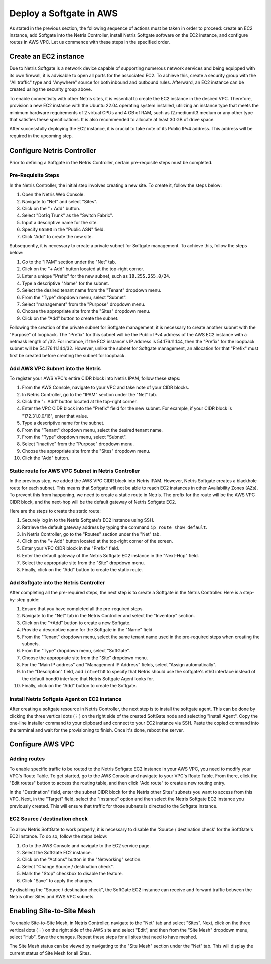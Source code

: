 .. meta::
  :description: Deploy a Softgate in AWS

########################
Deploy a Softgate in AWS
########################

As stated in the previous section, the following sequence of actions must be taken in order to proceed: create an EC2 instance, add Softgate into the Netris Controller, install Netris Softgate software on the EC2 instance, and configure routes in AWS VPC. Let us commence with these steps in the specified order.

Create an EC2 instance
======================

Due to Netris Softgate is a network device capable of supporting numerous network services and being equipped with its own firewall, it is advisable to open all ports for the associated EC2. To achieve this, create a security group with the "All traffic" type and "Anywhere" source for both inbound and outbound rules. Afterward, an EC2 instance can be created using the security group above.

.. image:: images/aws-security-group.png
  :align: center

To enable connectivity with other Netris sites, it is essential to create the EC2 instance in the desired VPC. Therefore, provision a new EC2 instance with the Ubuntu 22.04 operating system installed, utilizing an instance type that meets the minimum hardware requirements of 2 virtual CPUs and 4 GB of RAM, such as t2.medium/t3.medium or any other type that satisfies these specifications. It is also recommended to allocate at least 30 GB of drive space.


.. image:: images/aws-softgate-deployed.png
  :align: center

After successfully deploying the EC2 instance, it is crucial to take note of its Public IPv4 address. This address will be required in the upcoming step.


Configure Netris Controller
===========================

Prior to defining a Softgate in the Netris Controller, certain pre-requisite steps must be completed.

Pre-Requisite Steps
-------------------

In the Netris Controller, the initial step involves creating a new site. To create it, follow the steps below:

1. Open the Netris Web Console.
2. Navigate to "Net" and select "Sites".
3. Click on the "+ Add" button.
4. Select "Dot1q Trunk" as the "Switch Fabric".
5. Input a descriptive name for the site.
6. Specify ``65500`` in the "Public ASN" field.
7. Click "Add" to create the new site.

.. image:: images/aws-netris-site-create.png
  :align: center

Subsequently, it is necessary to create a private subnet for Softgate management. To achieve this, follow the steps below:

1. Go to the "IPAM" section under the "Net" tab.
2. Click on the "+ Add" button located at the top-right corner.
3. Enter a unique "Prefix" for the new subnet, such as ``10.255.255.0/24``.
4. Type a descriptive "Name" for the subnet.
5. Select the desired tenant name from the "Tenant" dropdown menu.
6. From the "Type" dropdown menu, select "Subnet".
7. Select "management" from the "Purpose" dropdown menu.
8. Choose the appropriate site from the "Sites" dropdown menu.
9. Click on the "Add" button to create the subnet.


.. image:: images/aws-netris-ipam-mgmt.png
  :align: center

Following the creation of the private subnet for Softgate management, it is necessary to create another subnet with the "Purpose" of loopback. The "Prefix" for this subnet will be the Public IPv4 address of the AWS EC2 instance with a netmask length of /32. For instance, if the EC2 instance's IP address is 54.176.11.144, then the "Prefix" for the loopback subnet will be 54.176.11.144/32. However, unlike the subnet for Softgate management, an allocation for that "Prefix" must first be created before creating the subnet for loopback.

.. image:: images/aws-netris-ipam-lo.png
  :align: center


Add AWS VPC Subnet into the Netris
----------------------------------

To register your AWS VPC's entire CIDR block into Netris IPAM, follow these steps:

1. From the AWS Console, navigate to your VPC and take note of your CIDR blocks.
2. In Netris Controller, go to the "IPAM" section under the "Net" tab.
3. Click the "+ Add" button located at the top-right corner.
4. Enter the VPC CIDR block into the "Prefix" field for the new subnet. For example, if your CIDR block is "172.31.0.0/16", enter that value.
5. Type a descriptive name for the subnet.
6. From the "Tenant" dropdown menu, select the desired tenant name.
7. From the "Type" dropdown menu, select "Subnet".
8. Select "inactive" from the "Purpose" dropdown menu.
9. Choose the appropriate site from the "Sites" dropdown menu.
10. Click the "Add" button.

.. image:: images/aws-vpc-cidr-to-netris.png
  :align: center


Static route for AWS VPC Subnet in Netris Controller
----------------------------------------------------

In the previous step, we added the AWS VPC CIDR block into Netris IPAM. However, Netris Softgate creates a blackhole route for each subnet. This means that Softgate will not be able to reach EC2 instances in other Availability Zones (AZs). To prevent this from happening, we need to create a static route in Netris. The prefix for the route will be the AWS VPC CIDR block, and the next-hop will be the default gateway of Netris Softgate EC2.

Here are the steps to create the static route:

1. Securely log in to the Netris Softgate's EC2 instance using SSH.
2. Retrieve the default gateway address by typing the command ``ip route show default``.
3. In Netris Controller, go to the "Routes" section under the "Net" tab.
4. Click on the "+ Add" button located at the top-right corner of the screen.
5. Enter your VPC CIDR block in the "Prefix" field.
6. Enter the default gateway of the Netris Softgate EC2 instance in the "Next-Hop" field.
7. Select the appropriate site from the "Site" dropdown menu.
8. Finally, click on the "Add" button to create the static route.


.. image:: images/aws-netris-static-route.png
  :align: center


Add Softgate into the Netris Controller
---------------------------------------

After completing all the pre-required steps, the next step is to create a Softgate in the Netris Controller. Here is a step-by-step guide:

1. Ensure that you have completed all the pre-required steps.
2. Navigate to the "Net" tab in the Netris Controller and select the "Inventory" section.
3. Click on the "+Add" button to create a new Softgate.
4. Provide a descriptive name for the Softgate in the "Name" field.
5. From the "Tenant" dropdown menu, select the same tenant name used in the pre-required steps when creating the subnets.
6. From the "Type" dropdown menu, select "SoftGate".
7. Choose the appropriate site from the "Site" dropdown menu.
8. For the "Main IP address" and "Management IP Address" fields, select "Assign automatically".
9. In the "Description" field, add ``int=eth0`` to specify that Netris should use the softgate's eth0 interface instead of the default bond0 interface that Netris Softgate Agent looks for.
10. Finally, click on the "Add" button to create the Softgate.

.. image:: images/aws-netris-create-sg.png
  :align: center

Install Netris Softgate Agent on EC2 instance
---------------------------------------------

After creating a softgate resource in Netris Controller, the next step is to install the softgate agent. This can be done by clicking the three vertical dots (⋮) on the right side of the created SoftGate node and selecting "Install Agent". Copy the one-line installer command to your clipboard and connect to your EC2 instance via SSH. Paste the copied command into the terminal and wait for the provisioning to finish. Once it's done, reboot the server.

.. image:: images/aws-netris-provision-sg.png
  :align: center


Configure AWS VPC
=================

Adding routes
-------------

To enable specific traffic to be routed to the Netris Softgate EC2 instance in your AWS VPC, you need to modify your VPC's Route Table. To get started, go to the AWS Console and navigate to your VPC's Route Table. From there, click the "Edit routes" button to access the routing table, and then click "Add route" to create a new routing entry.

In the "Destination" field, enter the subnet CIDR block for the Netris other Sites' subnets you want to access from this VPC. Next, in the "Target" field, select the "Instance" option and then select the Netris Softgate EC2 instance you previously created. This will ensure that traffic for those subnets is directed to the Softgate instance.


.. image:: images/aws-vpc-routes-created.png
  :align: center

EC2 Source / destination check
------------------------------

To allow Netris SoftGate to work properly, it is necessary to disable the 'Source / destination check' for the SoftGate's EC2 Instance. To do so, follow the steps below:

1. Go to the AWS Console and navigate to the EC2 service page.
2. Select the SoftGate EC2 instance.
3. Click on the "Actions" button in the "Networking" section.
4. Select "Change Source / destination check".
5. Mark the "Stop" checkbox to disable the feature.
6. Click "Save" to apply the changes.

.. image:: images/aws-ec2-stop-fwd-check.png
  :align: center


By disabling the "Source / destination check", the SoftGate EC2 instance can receive and forward traffic between the Netris other Sites and AWS VPC subnets.


Enabling Site-to-Site Mesh
==========================

To enable Site-to-Site Mesh, in Netris Controller, navigate to the "Net" tab and select "Sites". Next, click on the three vertical dots (⋮) on the right side of the AWS site and select "Edit", and then from the "Site Mesh" dropdown menu, select "Hub". Save the changes. Repeat these steps for all sites that need to have meshed.

.. image:: images/aws-netris-enable-site-mesh.png
  :align: center

The Site Mesh status can be viewed by navigating to the "Site Mesh" section under the "Net" tab. This will display the current status of Site Mesh for all Sites.

.. image:: images/aws-netris-site-mesh-status.png
  :align: center
